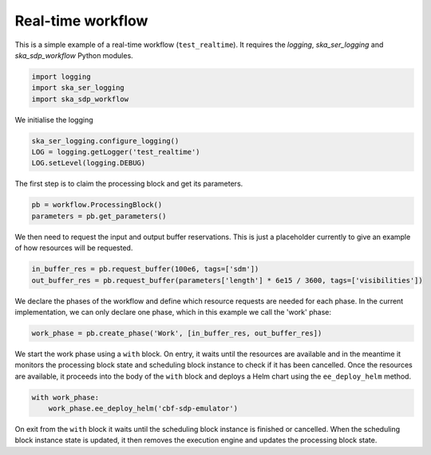 .. _example_realtime:

Real-time workflow
==================

This is a simple example of a real-time workflow (``test_realtime``). It requires the
`logging`, `ska_ser_logging` and `ska_sdp_workflow` Python modules.

.. code-block::

  import logging
  import ska_ser_logging
  import ska_sdp_workflow

We initialise the logging

.. code-block::

  ska_ser_logging.configure_logging()
  LOG = logging.getLogger('test_realtime')
  LOG.setLevel(logging.DEBUG)

The first step is to claim the processing block and get its parameters.

.. code-block::

  pb = workflow.ProcessingBlock()
  parameters = pb.get_parameters()

We then need to request the input and output buffer reservations. This is
just a placeholder currently to give an example of how resources will be
requested.

.. code-block::

  in_buffer_res = pb.request_buffer(100e6, tags=['sdm'])
  out_buffer_res = pb.request_buffer(parameters['length'] * 6e15 / 3600, tags=['visibilities'])

We declare the phases of the workflow and define which resource requests are
needed for each phase. In the current implementation, we can only declare one
phase, which in this example we call the 'work' phase:

.. code-block::

  work_phase = pb.create_phase('Work', [in_buffer_res, out_buffer_res])

We start the work phase using a ``with`` block. On entry, it waits until the
resources are available and in the meantime it monitors the processing block
state and scheduling block instance to check if it has been cancelled. Once the
resources are available, it proceeds into the body of the ``with`` block and
deploys a Helm chart using the ``ee_deploy_helm`` method.

.. code-block::

  with work_phase:
      work_phase.ee_deploy_helm('cbf-sdp-emulator')

On exit from the ``with`` block it waits until the scheduling block instance is
finished or cancelled. When the scheduling block instance state is updated, it
then removes the execution engine and updates the processing block state.
